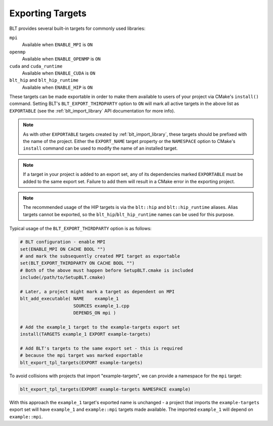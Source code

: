 .. # Copyright (c) 2017-2022, Lawrence Livermore National Security, LLC and
.. # other BLT Project Developers. See the top-level LICENSE file for details
.. # 
.. # SPDX-License-Identifier: (BSD-3-Clause)

.. _ExportingTargets:

Exporting Targets
=================

BLT provides several built-in targets for commonly used libraries:

``mpi``
    Available when ``ENABLE_MPI`` is ``ON``

``openmp``
    Available when ``ENABLE_OPENMP`` is ``ON``

``cuda`` and ``cuda_runtime``
    Available when ``ENABLE_CUDA`` is ``ON``

``blt_hip`` and ``blt_hip_runtime``
    Available when ``ENABLE_HIP`` is ``ON``

These targets can be made exportable in order to make them available to users of
your project via CMake's ``install()`` command.  Setting BLT's ``BLT_EXPORT_THIRDPARTY``
option to ``ON`` will mark all active targets in the above list as ``EXPORTABLE``
(see the :ref:`blt_import_library` API documentation for more info).

.. note::  As with other ``EXPORTABLE`` targets created by :ref:`blt_import_library`,
    these targets should be prefixed with the name of the project.  Either the ``EXPORT_NAME``
    target property or the ``NAMESPACE`` option to CMake's ``install``
    command can be used to modify the name of an installed target.

.. note:: If a target in your project is added to an export set, any of its dependencies
    marked ``EXPORTABLE`` must be added to the same export set.  Failure to add them will
    result in a CMake error in the exporting project.

.. note:: The recommended usage of the HIP targets is via the ``blt::hip`` and
    ``blt::hip_runtime`` aliases. Alias targets cannot be exported, so the
    ``blt_hip``/``blt_hip_runtime`` names can be used for this purpose.

Typical usage of the ``BLT_EXPORT_THIRDPARTY`` option is as follows:

.. code-block:: cmake

    # BLT configuration - enable MPI
    set(ENABLE_MPI ON CACHE BOOL "")
    # and mark the subsequently created MPI target as exportable
    set(BLT_EXPORT_THIRDPARTY ON CACHE BOOL "")
    # Both of the above must happen before SetupBLT.cmake is included
    include(/path/to/SetupBLT.cmake)

    # Later, a project might mark a target as dependent on MPI
    blt_add_executable( NAME    example_1
                        SOURCES example_1.cpp
                        DEPENDS_ON mpi )

    # Add the example_1 target to the example-targets export set
    install(TARGETS example_1 EXPORT example-targets)

    # Add BLT's targets to the same export set - this is required
    # because the mpi target was marked exportable
    blt_export_tpl_targets(EXPORT example-targets)

To avoid collisions with projects that import "example-targets", we can provide
a namespace for the ``mpi`` target:

.. code-block:: cmake

    blt_export_tpl_targets(EXPORT example-targets NAMESPACE example)

With this approach the ``example_1`` target's exported name is unchanged - a 
project that imports the ``example-targets`` export set will have ``example_1``
and ``example::mpi`` targets made available.  The imported ``example_1`` will
depend on ``example::mpi``.
